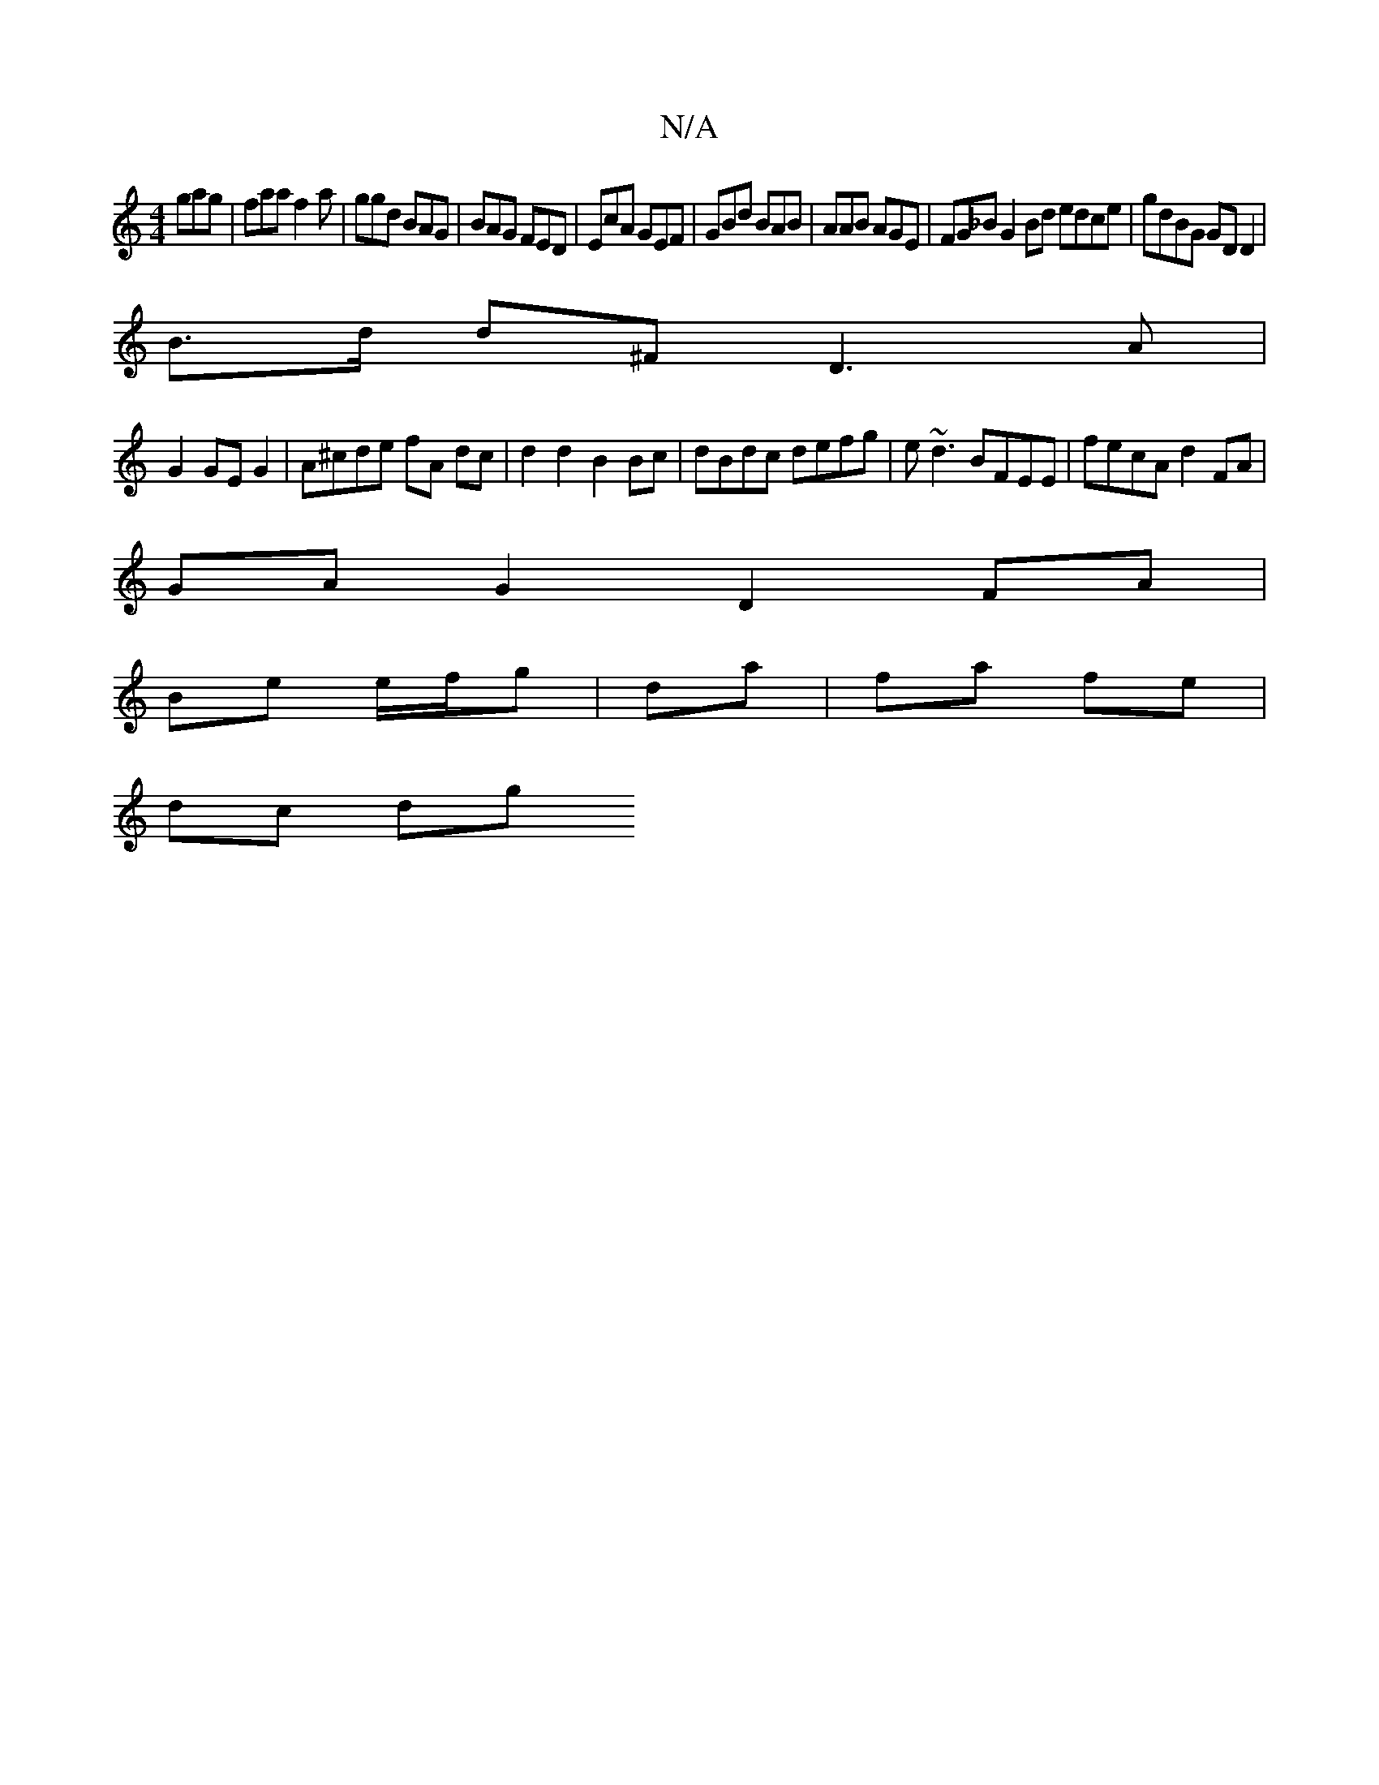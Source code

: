 X:1
T:N/A
M:4/4
R:N/A
K:Cmajor
 gag|faa f2a|ggd BAG|BAG FED|EcA GEF|GBd BAB|AAB AGE|FG_B G2 Bd edce|gdBG GDD2|
B>d d^F D3 A|
G2 GEG2|A^cde fA dc | d2 d2 B2 Bc|dBdc defg|e~d3 BFEE|fecA d2FA|
GA G2 D2 FA|
Be e/f/g | da|-fa fe |
dc dg